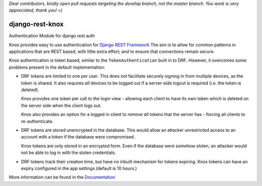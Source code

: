 *Dear contributors, kindly open pull requests targeting the develop branch, not the master branch. You work is very appreciated, thank you! =)*

django-rest-knox
================

.. image:: https://travis-ci.org/James1345/django-rest-knox.svg?branch=develop
   :target: https://travis-ci.org/James1345/django-rest-knox

Authentication Module for django rest auth

Knox provides easy to use authentication for `Django REST
Framework <http://www.django-rest-framework.org/>`__ The aim is to allow
for common patterns in applications that are REST based, with little
extra effort; and to ensure that connections remain secure.

Knox authentication is token based, similar to the
``TokenAuthentication`` built in to DRF. However, it overcomes some
problems present in the default implementation:

-  DRF tokens are limited to one per user. This does not facilitate
   securely signing in from multiple devices, as the token is shared. It
   also requires *all* devices to be logged out if a server-side logout
   is required (i.e. the token is deleted).

   Knox provides one token per call to the login view - allowing each
   client to have its own token which is deleted on the server side when
   the client logs out.

   Knox also provides an option for a logged in client to remove *all*
   tokens that the server has - forcing all clients to re-authenticate.

-  DRF tokens are stored unencrypted in the database. This would allow
   an attacker unrestricted access to an account with a token if the
   database were compromised.

   Knox tokens are only stored in an encrypted form. Even if the
   database were somehow stolen, an attacker would not be able to log in
   with the stolen credentials.

-  DRF tokens track their creation time, but have no inbuilt mechanism for tokens
   expiring. Knox tokens can have an expiry configured in the app settings (default is
   10 hours.)

More information can be found in the
`Documentation <http://james1345.github.io/django-rest-knox/>`__
